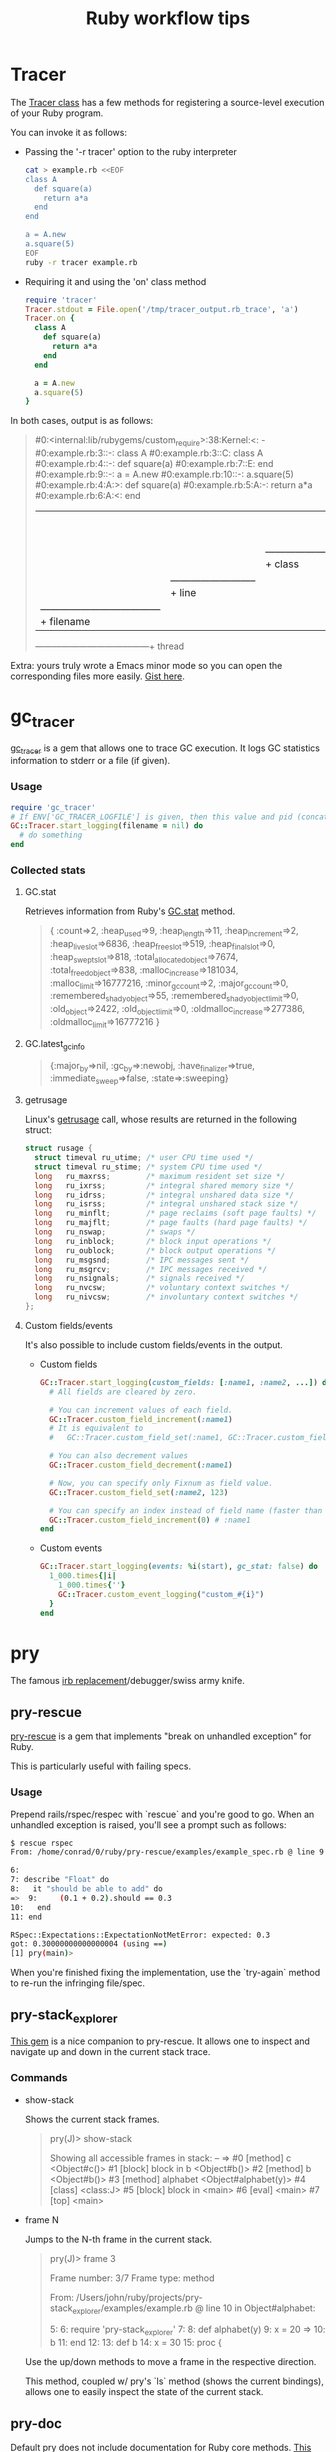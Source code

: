 #+OPTIONS: reveal_center:t reveal_progress:t reveal_history:t reveal_control:t
#+OPTIONS: reveal_mathjax:t reveal_rolling_links:t reveal_keyboard:t reveal_overview:t num:nil
#+OPTIONS: reveal_width:1200 reveal_height:800
#+OPTIONS: toc:nil timestamp:nil author:nil
#+REVEAL_MARGIN: 0.0
#+REVEAL_MIN_SCALE: 0.1
#+REVEAL_MAX_SCALE: 1.0
#+REVEAL_TRANS: none
#+REVEAL_THEME: night
#+REVEAL_HLEVEL: 1
#+REVEAL_DEFAULT_FRAG_STYLE: roll-in
#+REVEAL_ROOT: file:///home/dancluna/bin/reveal.js-3.3.0

#+TITLE: Ruby workflow tips
* Tracer
   The [[http://ruby-doc.org/stdlib-2.0.0/libdoc/tracer/rdoc/Tracer.html][Tracer class]] has a few methods for registering a source-level execution
   of your Ruby program.

   You can invoke it as follows:

   - Passing the '-r tracer' option to the ruby interpreter

     #+BEGIN_SRC sh
       cat > example.rb <<EOF
       class A
         def square(a)
           return a*a
         end
       end

       a = A.new
       a.square(5)
       EOF
       ruby -r tracer example.rb
     #+END_SRC

   - Requiring it and using the 'on' class method

     #+BEGIN_SRC ruby
       require 'tracer'
       Tracer.stdout = File.open('/tmp/tracer_output.rb_trace', 'a')
       Tracer.on {
         class A
           def square(a)
             return a*a
           end
         end

         a = A.new
         a.square(5)
       }
     #+END_SRC

   In both cases, output is as follows:

   #+BEGIN_QUOTE
#0:<internal:lib/rubygems/custom_require>:38:Kernel:<: -
#0:example.rb:3::-: class A
#0:example.rb:3::C: class A
#0:example.rb:4::-:   def square(a)
#0:example.rb:7::E: end
#0:example.rb:9::-: a = A.new
#0:example.rb:10::-: a.square(5)
#0:example.rb:4:A:>:   def square(a)
#0:example.rb:5:A:-:     return a*a
#0:example.rb:6:A:<:   end
 |  |         | |  |
 |  |         | |   ---------------------+ event
 |  |         |  ------------------------+ class
 |  |          --------------------------+ line
 |   ------------------------------------+ filename
  ---------------------------------------+ thread
   #+END_QUOTE

   Extra: yours truly wrote a Emacs minor mode so you can open the corresponding
   files more easily. [[https://gist.github.com/dcluna/c7b9be4e71b5ea0993cd056fa48283f5][Gist here]].
* gc_tracer
  [[https://github.com/ko1/gc_tracer][gc_tracer]] is a gem that allows one to trace GC execution. It logs GC
  statistics information to stderr or a file (if given).

*** Usage

    #+BEGIN_SRC ruby
      require 'gc_tracer'
      # If ENV['GC_TRACER_LOGFILE'] is given, then this value and pid (concatenated with '-') is used as filename.
      GC::Tracer.start_logging(filename = nil) do
        # do something
      end
    #+END_SRC

*** Collected stats

**** GC.stat
     Retrieves information from Ruby's [[https://ruby-doc.org/core-2.1.1/GC.html#method-c-stat][GC.stat]] method.

     #+BEGIN_QUOTE
     {
      :count=>2,
      :heap_used=>9,
      :heap_length=>11,
      :heap_increment=>2,
      :heap_live_slot=>6836,
      :heap_free_slot=>519,
      :heap_final_slot=>0,
      :heap_swept_slot=>818,
      :total_allocated_object=>7674,
      :total_freed_object=>838,
      :malloc_increase=>181034,
      :malloc_limit=>16777216,
      :minor_gc_count=>2,
      :major_gc_count=>0,
      :remembered_shady_object=>55,
      :remembered_shady_object_limit=>0,
      :old_object=>2422,
      :old_object_limit=>0,
      :oldmalloc_increase=>277386,
      :oldmalloc_limit=>16777216
     }
     #+END_QUOTE

**** GC.latest_gc_info

     #+BEGIN_QUOTE
     {:major_by=>nil,
 :gc_by=>:newobj,
 :have_finalizer=>true,
 :immediate_sweep=>false,
 :state=>:sweeping}

     #+END_QUOTE

**** getrusage
     Linux's [[http://man7.org/linux/man-pages/man2/getrusage.2.html][getrusage]] call, whose results are returned in the following struct:

     #+BEGIN_SRC c
       struct rusage {
         struct timeval ru_utime; /* user CPU time used */
         struct timeval ru_stime; /* system CPU time used */
         long   ru_maxrss;        /* maximum resident set size */
         long   ru_ixrss;         /* integral shared memory size */
         long   ru_idrss;         /* integral unshared data size */
         long   ru_isrss;         /* integral unshared stack size */
         long   ru_minflt;        /* page reclaims (soft page faults) */
         long   ru_majflt;        /* page faults (hard page faults) */
         long   ru_nswap;         /* swaps */
         long   ru_inblock;       /* block input operations */
         long   ru_oublock;       /* block output operations */
         long   ru_msgsnd;        /* IPC messages sent */
         long   ru_msgrcv;        /* IPC messages received */
         long   ru_nsignals;      /* signals received */
         long   ru_nvcsw;         /* voluntary context switches */
         long   ru_nivcsw;        /* involuntary context switches */
       };
     #+END_SRC

**** Custom fields/events
     It's also possible to include custom fields/events in the output.

     - Custom fields
      #+BEGIN_SRC ruby
        GC::Tracer.start_logging(custom_fields: [:name1, :name2, ...]) do
          # All fields are cleared by zero.

          # You can increment values of each field.
          GC::Tracer.custom_field_increment(:name1)
          # It is equivalent to
          #   GC::Tracer.custom_field_set(:name1, GC::Tracer.custom_field_get(:name1))

          # You can also decrement values
          GC::Tracer.custom_field_decrement(:name1)

          # Now, you can specify only Fixnum as field value.
          GC::Tracer.custom_field_set(:name2, 123)

          # You can specify an index instead of field name (faster than actual name)
          GC::Tracer.custom_field_increment(0) # :name1
        end
      #+END_SRC

     - Custom events
       #+BEGIN_SRC ruby
         GC::Tracer.start_logging(events: %i(start), gc_stat: false) do
           1_000.times{|i|
             1_000.times{''}
             GC::Tracer.custom_event_logging("custom_#{i}")
           }
         end
       #+END_SRC
* pry
  The famous [[https://github.com/pry/pry/wiki][irb replacement]]/debugger/swiss army knife.
** pry-rescue
   [[https://github.com/ConradIrwin/pry-rescue][pry-rescue]] is a gem that implements "break on unhandled exception" for Ruby.

   This is particularly useful with failing specs.
*** Usage

    Prepend rails/rspec/respec with `rescue` and you're good to go. When an
    unhandled exception is raised, you'll see a prompt such as follows:

    #+BEGIN_SRC sh
      $ rescue rspec
      From: /home/conrad/0/ruby/pry-rescue/examples/example_spec.rb @ line 9 :

      6:
      7: describe "Float" do
      8:   it "should be able to add" do
      =>  9:     (0.1 + 0.2).should == 0.3
      10:   end
      11: end

      RSpec::Expectations::ExpectationNotMetError: expected: 0.3
      got: 0.30000000000000004 (using ==)
      [1] pry(main)>
    #+END_SRC

    When you're finished fixing the implementation, use the `try-again` method
    to re-run the infringing file/spec.
** pry-stack_explorer
   [[https://github.com/pry/pry-stack_explorer][This gem]] is a nice companion to pry-rescue. It allows one to inspect and
   navigate up and down in the current stack trace.

*** Commands
    - show-stack

      Shows the current stack frames.

      #+BEGIN_QUOTE
      pry(J)> show-stack

Showing all accessible frames in stack:
--
=> #0 [method]  c <Object#c()>
   #1 [block]   block in b <Object#b()>
   #2 [method]  b <Object#b()>
   #3 [method]  alphabet <Object#alphabet(y)>
   #4 [class]   <class:J>
   #5 [block]   block in <main>
   #6 [eval]    <main>
   #7 [top]     <main>
      #+END_QUOTE

    - frame N

      Jumps to the N-th frame in the current stack.

      #+BEGIN_QUOTE
pry(J)> frame 3

Frame number: 3/7
Frame type: method

From: /Users/john/ruby/projects/pry-stack_explorer/examples/example.rb @ line 10 in Object#alphabet:

     5:
     6: require 'pry-stack_explorer'
     7:
     8: def alphabet(y)
     9:   x = 20
 => 10:   b
    11: end
    12:
    13: def b
    14:   x = 30
    15:   proc {
      #+END_QUOTE

      Use the up/down methods to move a frame in the respective direction.

      This method, coupled w/ pry's `ls` method (shows the current bindings),
      allows one to easily inspect the state of the current stack.
** pry-doc
   Default pry does not include documentation for Ruby core methods. [[https://github.com/pry/pry-doc][This gem]]
   fixes that.

   #+CAPTION: pry-doc show source preview
   #+NAME: pry-doc-show-source-preview
   [[file:show-source-preview.png][file:./show-source-preview.png]]

   #+CAPTION: pry-doc show doc preview
   #+NAME: pry-doc-show-doc-preview
   [[file:show-doc-preview.png][file:./show-doc-preview.png]]

   From the gem's docs:

   #+BEGIN_QUOTE
   Generally speaking, you can retrieve most of the MRI documentation and
   accompanying source code. Pry Doc is also smart enough to get any
   documentation for methods and classes implemented in C.
   #+END_QUOTE
** .pryrc
   Pry also has a config file in the spirit of .irbrc. It supports both a
   "global" file in your home directory (~/.pryrc) and a per-project .pryrc file.

   Almost every aspect of pry can be customized through this file. Check the
   [[https://github.com/pry/pry/wiki/Pry-rc][documentation]] for more details.
** pry-inline
   This [[https://github.com/seikichi/pry-inline][plugin]] Enables a RubyMine-ish inline variables view.

   #+CAPTION: pry-inline preview
   #+NAME: pry-inline-preview
   [[file:pry-inline-screenshot.png][file:./pry-inline-screenshot.png]]
** pry-macro
   This [[https://github.com/baweaver/pry-macro][plugin]] records command-line actions for replaying.

   Possible usage scenario:

   #+BEGIN_SRC sh
[1] pry(main)> record-macro
[2] pry(main)> 1
=> 1
[3] pry(main)> 'foo'
=> "foo"
[4] pry(main)> ls
self.methods: inspect  to_s
locals: _  __  _dir_  _ex_  _file_  _in_  _out_  _pry_

[5] pry(main)> stop-macro
Macro Name: testing

[6] pry(main)> testing
=> 1
=> "foo"
self.methods: inspect  to_s
locals: _  __  _dir_  _ex_  _file_  _in_  _out_  _pry_

[10] pry(main)> save-macro testing
   #+END_SRC

   And the saved macro goes in your .pryrc:

   #+BEGIN_SRC ruby
     Pry::Commands.block_command 'testing', 'no description' do
       _pry_.input = StringIO.new(
         <<-MACRO.gsub(/^ {4,6}/, '')
           1
           'foo'
           ls
         MACRO
       )
     end
   #+END_SRC
* Bundler
** Setting local gem path
   Bundler [[http://bundler.io/v1.3/man/bundle-config.1.html][allows working against a local git repo]] instead of the remote version.

   To do that, check the following command:

   #+BEGIN_SRC sh
# bundle config local.GEM_NAME /path/to/local/git/repository
# for instance, to use a local rack checkout:
bundle config local.rack ~/Work/git/rack
   #+END_SRC

   Bundler also ensures that the current revision in the Gemfile.lock exists in
   the local git repository, so you won't have a version mismatch while using
   this.

   This feature is particularly useful when debugging gems - you can make
   changes to the local git repo and just stash/discard them via git when done.

   You can also do the same via the `path` option in [[http://bundler.io/v1.5/gemfile.html][Gemfile]]:

   #+BEGIN_SRC ruby
   gem 'rack', path: '~/Work/git/rack'
   #+END_SRC
* git
** Commit message template
   According to the [[https://git-scm.com/docs/git-config#git-config-committemplate][git-config docs]], the `config.template` option allows one to
   specify a commit message template that will be automatically filled in when
   running `git commit`.

   Coupled with [[http://githooks.com/][git hooks]], you can automate most boring parts of the git message
   workflow. One tip: combining a post-checkout hook, a branch name
   convention based on the current ticket and the aforementioned template file
   to auto-fill the ticket number in the commit message.
